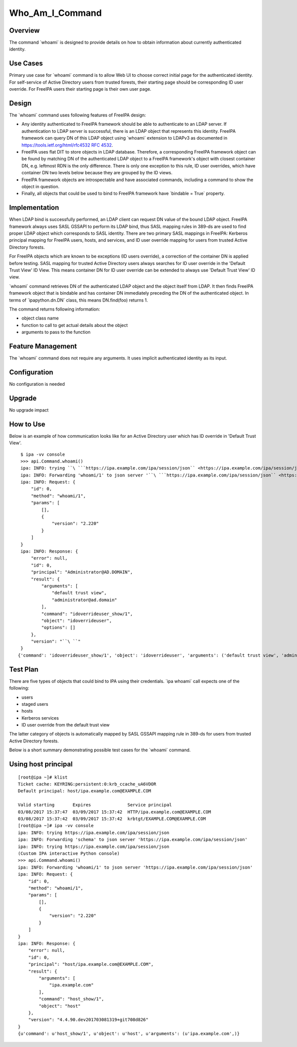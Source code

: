 Who_Am_I_Command
================

Overview
--------

The command \`whoami\` is designed to provide details on how to obtain
information about currently authenticated identity.



Use Cases
---------

Primary use case for \`whoami\` command is to allow Web UI to choose
correct initial page for the authenticated identity. For self-service of
Active Directory users from trusted forests, their starting page should
be corresponding ID user override. For FreeIPA users their starting page
is their own user page.

Design
------

The \`whoami\` command uses following features of FreeIPA design:

-  Any identity authenticated to FreeIPA framework should be able to
   authenticate to an LDAP server. If authentication to LDAP server is
   successful, there is an LDAP object that represents this identity.
   FreeIPA framework can query DN of this LDAP object using \`whoami\`
   extension to LDAPv3 as documented in
   `https://tools.ietf.org/html/rfc4532 RFC
   4532 <https://tools.ietf.org/html/rfc4532_RFC_4532>`__.
-  FreeIPA uses flat DIT to store objects in LDAP database. Therefore, a
   corresponding FreeIPA framework object can be found by matching DN of
   the authenticated LDAP object to a FreeIPA framework's object with
   closest container DN, e.g. leftmost RDN is the only difference. There
   is only one exception to this rule, ID user overrides, which have
   container DN two levels below because they are grouped by the ID
   views.
-  FreeIPA framework objects are introspectable and have associated
   commands, including a command to show the object in question.
-  Finally, all objects that could be used to bind to FreeIPA framework
   have \`bindable = True\` property.

Implementation
--------------

When LDAP bind is successfully performed, an LDAP client can request DN
value of the bound LDAP object. FreeIPA framework always uses SASL
GSSAPI to perform its LDAP bind, thus SASL mapping rules in 389-ds are
used to find proper LDAP object which corresponds to SASL identity.
There are two primary SASL mappings in FreeIPA: Kerberos principal
mapping for FreeIPA users, hosts, and services, and ID user override
mapping for users from trusted Active Directory forests.

For FreeIPA objects which are known to be exceptions (ID users
override), a correction of the container DN is applied before testing.
SASL mapping for trusted Active Directory users always searches for ID
user override in the 'Default Trust View' ID View. This means container
DN for ID user override can be extended to always use 'Default Trust
View' ID view.

\`whoami\` command retrieves DN of the authenticated LDAP object and the
object itself from LDAP. It then finds FreeIPA framework object that is
bindable and has container DN immediately preceding the DN of the
authenticated object. In terms of \`ipapython.dn.DN\` class, this means
DN.find(foo) returns 1.

The command returns following information:

-  object class name
-  function to call to get actual details about the object
-  arguments to pass to the function



Feature Management
------------------

The \`whoami\` command does not require any arguments. It uses implicit
authenticated identity as its input.

Configuration
----------------------------------------------------------------------------------------------

No configuration is needed

Upgrade
-------

No upgrade impact



How to Use
----------

Below is an example of how communication looks like for an Active
Directory user which has ID override in 'Default Trust View'.

::

           $ ipa -vv console
           >>> api.Command.whoami()
           ipa: INFO: trying ``\ ```https://ipa.example.com/ipa/session/json`` <https://ipa.example.com/ipa/session/json>`__
           ipa: INFO: Forwarding 'whoami/1' to json server '``\ ```https://ipa.example.com/ipa/session/json`` <https://ipa.example.com/ipa/session/json>`__\ ``'
           ipa: INFO: Request: {
               "id": 0,
               "method": "whoami/1",
               "params": [
                   [],
                   {
                       "version": "2.220"
                   }
               ]
           }
           ipa: INFO: Response: {
               "error": null,
               "id": 0,
               "principal": "Administrator@AD.DOMAIN",
               "result": {
                   "arguments": [
                       "default trust view",
                       "administrator@ad.domain"
                   ],
                   "command": "idoverrideuser_show/1",
                   "object": "idoverrideuser",
                   "options": []
               },
               "version": "``\ ``"
           }
          {'command': 'idoverrideuser_show/1', 'object': 'idoverrideuser', 'arguments': ('default trust view', 'administrator@ad.domain')}



Test Plan
---------

There are five types of objects that could bind to IPA using their
credentials. \`ipa whoami\` call expects one of the following:

-  users
-  staged users
-  hosts
-  Kerberos services
-  ID user override from the default trust view

The latter category of objects is automatically mapped by SASL GSSAPI
mapping rule in 389-ds for users from trusted Active Directory forests.

Below is a short summary demonstrating possible test cases for the
\`whoami\` command.



Using host principal
----------------------------------------------------------------------------------------------

::

   [root@ipa ~]# klist
   Ticket cache: KEYRING:persistent:0:krb_ccache_uA6VDOR
   Default principal: host/ipa.example.com@EXAMPLE.COM

   Valid starting       Expires              Service principal
   03/08/2017 15:37:47  03/09/2017 15:37:42  HTTP/ipa.example.com@EXAMPLE.COM
   03/08/2017 15:37:42  03/09/2017 15:37:42  krbtgt/EXAMPLE.COM@EXAMPLE.COM
   [root@ipa ~]# ipa -vv console
   ipa: INFO: trying https://ipa.example.com/ipa/session/json
   ipa: INFO: Forwarding 'schema' to json server 'https://ipa.example.com/ipa/session/json'
   ipa: INFO: trying https://ipa.example.com/ipa/session/json
   (Custom IPA interactive Python console)
   >>> api.Command.whoami()
   ipa: INFO: Forwarding 'whoami/1' to json server 'https://ipa.example.com/ipa/session/json'
   ipa: INFO: Request: {
       "id": 0, 
       "method": "whoami/1", 
       "params": [
           [], 
           {
               "version": "2.220"
           }
       ]
   }
   ipa: INFO: Response: {
       "error": null, 
       "id": 0, 
       "principal": "host/ipa.example.com@EXAMPLE.COM", 
       "result": {
           "arguments": [
               "ipa.example.com"
           ], 
           "command": "host_show/1", 
           "object": "host"
       }, 
       "version": "4.4.90.dev201703081319+git708d826"
   }
   {u'command': u'host_show/1', u'object': u'host', u'arguments': (u'ipa.example.com',)}